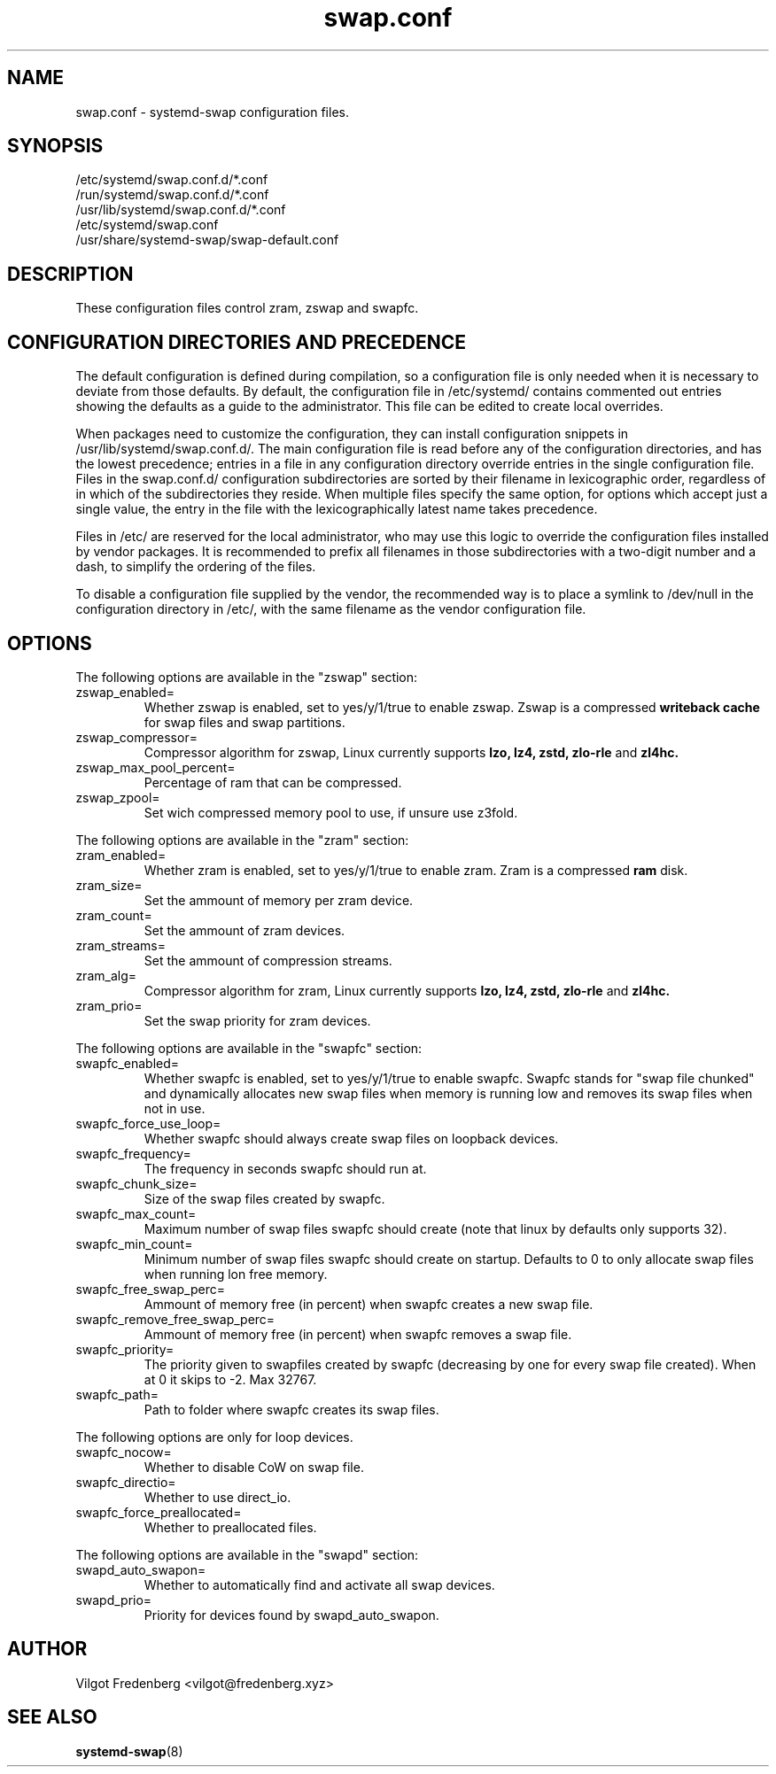 .TH swap.conf 5 "JUNE 2020" "systemd-swap 4.2" swap.conf
.SH NAME
swap.conf \- systemd-swap configuration files.
.SH SYNOPSIS
.IP /etc/systemd/swap.conf.d/*.conf
.IP /run/systemd/swap.conf.d/*.conf
.IP /usr/lib/systemd/swap.conf.d/*.conf
.IP /etc/systemd/swap.conf
.IP /usr/share/systemd-swap/swap-default.conf
.SH DESCRIPTION
These configuration files control zram, zswap and swapfc.
.SH CONFIGURATION DIRECTORIES AND PRECEDENCE
.PP
The default configuration is defined during compilation, so a configuration file is only needed when it is necessary to deviate from those defaults. By default, the configuration file in /etc/systemd/ contains commented out entries showing the defaults as a guide to the administrator. This file can be edited to create local overrides.
.PP
When packages need to customize the configuration, they can install configuration snippets in /usr/lib/systemd/swap.conf.d/. The main configuration file is read before any of the configuration directories, and has the lowest precedence; entries in a file in any configuration directory override entries in the single configuration file. Files in the swap.conf.d/ configuration subdirectories are sorted by their filename in lexicographic order, regardless of in which of the subdirectories they reside. When multiple files specify the same option, for options which accept just a single value, the entry in the file with the lexicographically latest name takes precedence.
.PP
Files in /etc/ are reserved for the local administrator, who may use this logic to override the configuration files installed by vendor packages. It is recommended to prefix all filenames in those subdirectories with a two-digit number and a dash, to simplify the ordering of the files.
.PP
To disable a configuration file supplied by the vendor, the recommended way is to place a symlink to /dev/null in the configuration directory in /etc/, with the same filename as the vendor configuration file.
.SH OPTIONS
.PP
The following options are available in the "zswap" section:
.I
.IP zswap_enabled=
Whether zswap is enabled, set to yes/y/1/true to enable zswap.
Zswap is a compressed
.B writeback cache
for swap files and swap partitions.
.I
.IP zswap_compressor=
Compressor algorithm for zswap, Linux currently supports
.B lzo,
.B lz4,
.B zstd,
.B zlo-rle
and
.B zl4hc.
.I
.IP zswap_max_pool_percent=
Percentage of ram that can be compressed.
.I
.IP zswap_zpool=
Set wich compressed memory pool to use, if unsure use z3fold.
.PP
The following options are available in the "zram" section:
.I
.IP zram_enabled=
Whether zram is enabled, set to yes/y/1/true to enable zram.
Zram is a compressed
.B ram
disk.
.I
.IP zram_size=
Set the ammount of memory per zram device.
.I
.IP zram_count=
Set the ammount of zram devices.
.I
.IP zram_streams=
Set the ammount of compression streams.
.I
.IP zram_alg=
Compressor algorithm for zram, Linux currently supports
.B lzo,
.B lz4,
.B zstd,
.B zlo-rle
and
.B zl4hc.
.I
.IP zram_prio=
Set the swap priority for zram devices.
.PP
The following options are available in the "swapfc" section:
.I
.IP swapfc_enabled=
Whether swapfc is enabled, set to yes/y/1/true to enable swapfc. Swapfc stands for "swap file chunked" and dynamically allocates new swap files when memory is running low and removes its swap files when not in use.
.I
.IP swapfc_force_use_loop=
Whether swapfc should always create swap files on loopback devices.
.I
.IP swapfc_frequency=
The frequency in seconds swapfc should run at.
.I
.IP swapfc_chunk_size=
Size of the swap files created by swapfc.
.I
.IP swapfc_max_count=
Maximum number of swap files swapfc should create (note that linux by defaults only supports 32).
.I
.IP swapfc_min_count=
Minimum number of swap files swapfc should create on startup.
Defaults to 0 to only allocate swap files when running lon free memory.
.I
.IP swapfc_free_swap_perc=
Ammount of memory free (in percent) when swapfc creates a new swap file.
.I
.IP swapfc_remove_free_swap_perc=
Ammount of memory free (in percent) when swapfc removes a swap file.
.I
.IP swapfc_priority=
The priority given to swapfiles created by swapfc (decreasing by one for every swap file created). When at 0 it skips to -2. Max 32767.
.I
.IP swapfc_path=
Path to folder where swapfc creates its swap files.
.PP
The following options are only for loop devices.
.I
.IP swapfc_nocow=
Whether to disable CoW on swap file.
.I
.IP swapfc_directio=
Whether to use direct_io.
.I
.IP swapfc_force_preallocated=
Whether to preallocated files.
.PP
The following options are available in the "swapd" section:
.I
.IP swapd_auto_swapon=
Whether to automatically find and activate all swap devices.
.I
.IP swapd_prio=
Priority for devices found by swapd_auto_swapon.
.SH AUTHOR
Vilgot Fredenberg <vilgot@fredenberg.xyz>
.SH "SEE ALSO"
.BR systemd-swap (8)
